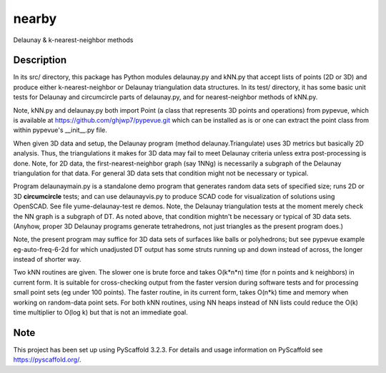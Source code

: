 .. -*- mode: rst -*-
======
nearby
======

Delaunay & k-nearest-neighbor methods

Description
===========

In its src/ directory, this package has Python modules delaunay.py and
kNN.py that accept lists of points (2D or 3D) and produce either
k-nearest-neighbor or Delaunay triangulation data structures.  In its
test/ directory, it has some basic unit tests for Delaunay and
circumcircle parts of delaunay.py, and for nearest-neighbor methods of
kNN.py.

Note, kNN.py and delaunay.py both import Point (a class that
represents 3D points and operations) from pypevue, which is available
at https://github.com/ghjwp7/pypevue.git which can be installed as is
or one can extract the point class from within pypevue's __init__.py
file.

When given 3D data and setup, the Delaunay program (method
delaunay.Triangulate) uses 3D metrics but basically 2D analysis.
Thus, the triangulations it makes for 3D data may fail to meet
Delaunay criteria unless extra post-processing is done.  Note, for 2D
data, the first-nearest-neighbor graph (say 1NNg) is necessarily a
subgraph of the Delaunay triangulation for that data.  For general 3D
data sets that condition might not be necessary or typical.

Program delaunaymain.py is a standalone demo program that generates
random data sets of specified size; runs 2D or 3D **circumcircle**
tests; and can use delaunayvis.py to produce SCAD code for
visualization of solutions using OpenSCAD.  See file
yume-delaunay-test re demos.  Note, the Delaunay triangulation tests
at the moment merely check the NN graph is a subgraph of DT.  As noted
above, that condition mightn't be necessary or typical of 3D data
sets.  (Anyhow, proper 3D Delaunay programs generate tetrahedrons, not
just triangles as the present program does.)

Note, the present program may suffice for 3D data sets of surfaces
like balls or polyhedrons; but see pypevue example eg-auto-freq-6-2d
for which unadjusted DT output has some struts running up and down
instead of across, the longer instead of shorter way.

Two kNN routines are given.  The slower one is brute force and takes
O(k*n*n) time (for n points and k neighbors) in current form.  It is
suitable for cross-checking output from the faster version during
software tests and for processing small point sets (eg under 100
points).  The faster routine, in its current form, takes O(n*k) time
and memory when working on random-data point sets.  For both kNN
routines, using NN heaps instead of NN lists could reduce the O(k)
time multiplier to O(log k) but that is not an immediate goal.


Note
====

This project has been set up using PyScaffold 3.2.3. For details and usage
information on PyScaffold see https://pyscaffold.org/.
